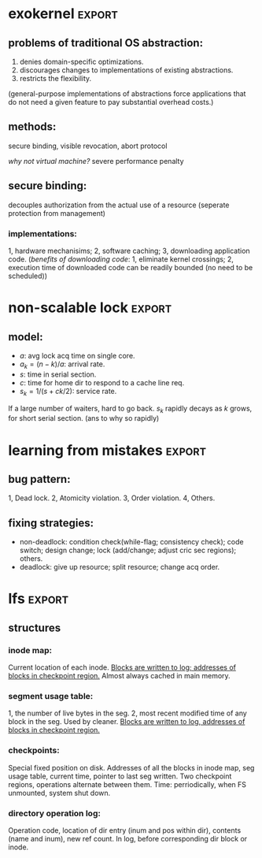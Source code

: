 #+name: setup
#+begin_src emacs-lisp :results silent :exports none
   (unless (find "per-file-class" org-export-latex-classes :key 'car
             :test 'equal)
     (add-to-list 'org-latex-classes
              '("IEEEtran"
                "\\documentclass[9pt,conference]{IEEEtran}"
                ("\\section{%s}" . "\\section*{%s}"))))
#+end_src
#+LaTeX_CLASS: IEEEtran
* exokernel                                                          :export:
** problems of traditional OS abstraction:
1. denies domain-specific optimizations.
2. discourages changes to implementations of existing abstractions.
3. restricts the flexibility.
(general-purpose implementations of abstractions force applications that do not need a given feature to pay substantial overhead costs.)

** goal:                                                           :noexport:
low-level interface, seperate protection from management
(e.g. an exokernel should protect framebuffers without understanding file systems)
(*how?* secure binding)

** methods:
secure binding, visible revocation, abort protocol

/why not virtual machine?/ severe performance penalty

** principles:                                                     :noexport:
expose hardware (low-level primitives, be accessed as directly as possible),
allocation (request specific physical resources),
names (physical names: remove a level of indirection, efficient),
revocation (visible revocation protocol) securely.


** secure binding:
decouples authorization from the actual use of a resource (seperate protection from management)
*** requirement:                                                   :noexport:
1, quick, 2, only at bind time;
*** implementations:
1, hardware mechanisims; 2, software caching; 3, downloading application code.
(/benefits of downloading code/: 1, eliminate kernel crossings;
2, execution time of downloaded code can be readily bounded (no need to be scheduled))

** visible resource revocation                                     :noexport:
visible for most resource; invisible better when frequent.

** abort protocol                                                  :noexport:
breaks all existing secure bindings to the resource and informs
library OS if it fails to comply revocation protocols.

* non-scalable lock                                                  :export:
** problem of ticket lock:                                         :noexport:
If many cores are waiting for a lock, they will have the lock cached.
An unlock will invalidate those cache entries.

** questions:                                                        :noexport:
1. why so early?
2. why so far?
3. why so rapidly? (personally, I think the model just fails to predict this)

** model:
- $a$: avg lock acq time on single core.
- $a_k = (n - k) / a$: arrival rate.
- $s$: time in serial section.
- $c$: time for home dir to respond to a cache line req.
- $s_k = 1 / (s + ck / 2)$: service rate.
If a large number of waiters, hard to go back.
$s_k$ rapidly decays as $k$ grows, for short serial section. (ans to why so rapidly)

** scalable locks:                                                 :noexport:
1. Proportional backoff.
2. Truly scalable lock. (usually maintains a queue of waiters)

* learning from mistakes                                             :export:
** methods:                                                        :noexport:
105 randomly selected real world concurrency bug from 4 large and mature open-source application:
MySQL, Apache, Mozilla, OpenOffice: on bug report, related patches, programmers' discussion.

** bug pattern:
1, Dead lock. 2, Atomicity violation. 3, Order violation. 4, Others.

** fixing strategies:
- non-deadlock: condition check(while-flag; consistency check); code switch; design change; lock (add/change; adjust cric sec regions); others.
- deadlock: give up resource; split resource; change acq order.

** observations:                                                   :noexport:
*** threads involved:
most no more than 2. why? most threads don't closely interact with many others,
most communication is between two or a small group.
*** variables involved:
- non-deadlock: 66% only 1, 34% more than 1.
- deadlock: 97% at most two resources.
*** accesses involved:
- 90% non-deadlock bugs can deterministically manifest if order among at most 4 mem accesses are enforced.
- 97% deadlock, at most 4 resource acq/rel.

* lfs                                                                :export:
** assumption:                                                     :noexport:
files are cached in main memory and that increasing memory sizes
will make the caches more and more effective at satisfying read requests.

** problems with existing FS:                                      :noexport:
1. they spread information around the disk in a way that causes too many small accesses;
2. they tend to write synchronously.

** LFS:                                                            :noexport:
log structure; buffer a sequence of FS changes in the file cache
and then writing all the changes to disk sequentially in a single disk write operation.

** challenges of LFS:                                                :noexport:
1. how to retrive information from log;
2. how to manage free space on disk so that large extents of free space are always available for writing new data.

** cleaning                                                        :noexport:
1. when? threshold.
2. how many? threshold.
3. which? write cost: 2/(1-u); benefit cost: (1-u)*age/(1+u). (cold: more valuable)
4. how to group? better locality, worse performance.
(/not fullly understood yet/)

** structures
*** inode map:
Current location of each inode.
_Blocks are written to log; addresses of blocks in checkpoint region._
Almost always cached in main memory.

*** segment usage table:
1, the number of live bytes in the seg.
2, most recent modified time of any block in the seg.
Used by cleaner.
_Blocks are written to log, addresses of blocks in checkpoint region._

*** checkpoints:
Special fixed position on disk.
Addresses of all the blocks in inode map, seg usage table, current time, pointer to last seg written.
Two checkpoint regions, operations alternate between them.
Time: perriodically, when FS unmounted, system shut down.

*** directory operation log:
Operation code, location of dir entry (inum and pos within dir), contents (name and inum), new ref count.
In log, before corresponding dir block or inode.

